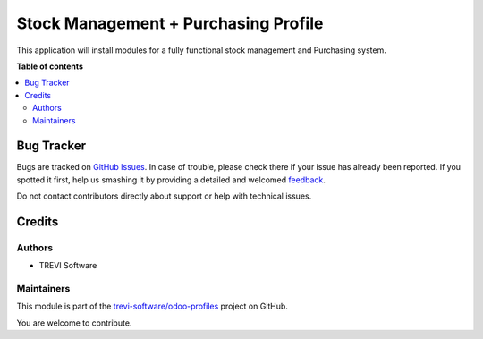 =====================================
Stock Management + Purchasing Profile
=====================================

.. !!!!!!!!!!!!!!!!!!!!!!!!!!!!!!!!!!!!!!!!!!!!!!!!!!!!
   !! This file is generated by oca-gen-addon-readme !!
   !! changes will be overwritten.                   !!
   !!!!!!!!!!!!!!!!!!!!!!!!!!!!!!!!!!!!!!!!!!!!!!!!!!!!

.. |badge1| image:: https://img.shields.io/badge/maturity-Beta-yellow.png
    :target: https://odoo-community.org/page/development-status
    :alt: Beta
.. |badge2| image:: https://img.shields.io/badge/licence-AGPL--3-blue.png
    :target: http://www.gnu.org/licenses/agpl-3.0-standalone.html
    :alt: License: AGPL-3
.. |badge3| image:: https://img.shields.io/badge/github-trevi-software%2Fodoo--profiles-lightgray.png?logo=github
    :target: https://github.com/trevi-software/odoo-profiles/tree/14.0/profile_stock_management_purchase
    :alt: trevi-software/odoo-profiles

|badge1| |badge2| |badge3| 

This application will install modules for a fully functional stock management and Purchasing system.

**Table of contents**

.. contents::
   :local:

Bug Tracker
===========

Bugs are tracked on `GitHub Issues <https://github.com/trevi-software/odoo-profiles/issues>`_.
In case of trouble, please check there if your issue has already been reported.
If you spotted it first, help us smashing it by providing a detailed and welcomed
`feedback <https://github.com/trevi-software/odoo-profiles/issues/new?body=module:%20profile_stock_management_purchase%0Aversion:%2014.0%0A%0A**Steps%20to%20reproduce**%0A-%20...%0A%0A**Current%20behavior**%0A%0A**Expected%20behavior**>`_.

Do not contact contributors directly about support or help with technical issues.

Credits
=======

Authors
~~~~~~~

* TREVI Software

Maintainers
~~~~~~~~~~~

This module is part of the `trevi-software/odoo-profiles <https://github.com/trevi-software/odoo-profiles/tree/14.0/profile_stock_management_purchase>`_ project on GitHub.

You are welcome to contribute.
